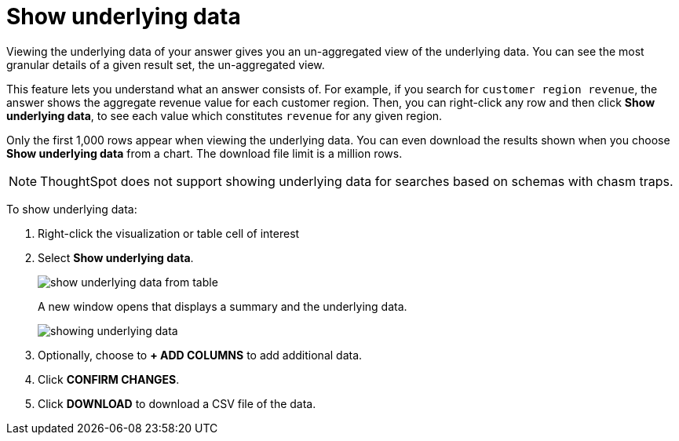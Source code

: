 = Show underlying data
:last_updated: 12/31/2020
:linkattrs:
:experimental:
:page-partial:
:description: Viewing the underlying data of your answer gives you an un-aggregated view of the underlying data.

Viewing the underlying data of your answer gives you an un-aggregated view of the underlying data. You can see the most granular details of a given result set, the un-aggregated view.

This feature lets you understand what an answer consists of.
For example, if you search for `customer region revenue`, the answer shows the aggregate revenue value for each customer region.
Then, you can right-click any row and then click *Show underlying data*, to see each value which constitutes `revenue` for any given region.

Only the first 1,000 rows appear when viewing the underlying data.
You can even download the results shown when you choose *Show underlying data* from a chart.
The download file limit is a million rows.

NOTE: ThoughtSpot does not support showing underlying data for searches based on schemas with chasm traps.

To show underlying data:

. Right-click the visualization or table cell of interest
. Select *Show underlying data*.
+
image::show-underlying-data-from-table.png[]
+
A new window opens that displays a summary and the underlying data.
+
image::showing-underlying-data.png[]

. Optionally, choose to *+ ADD COLUMNS* to add additional data.
. Click *CONFIRM CHANGES*.
. Click *DOWNLOAD* to download a CSV file of the data.
